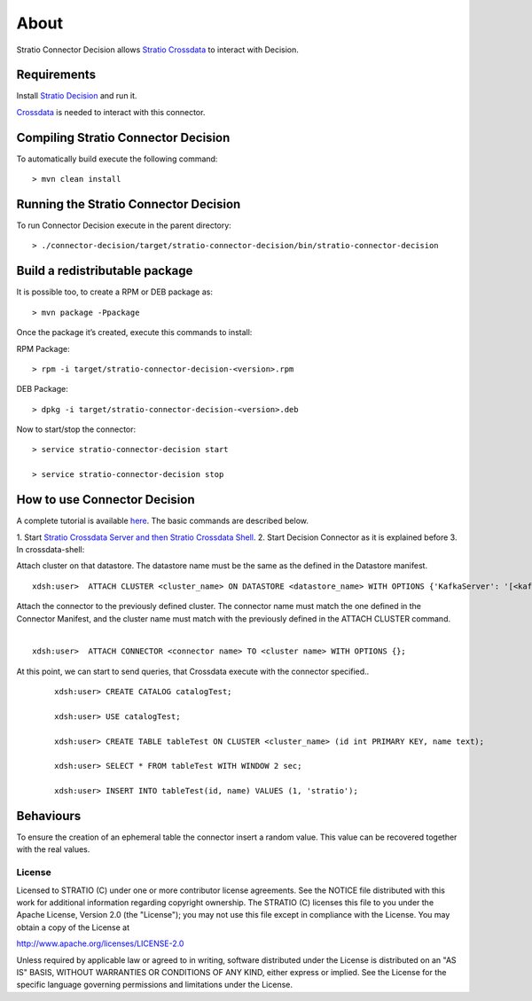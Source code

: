 About
*****

Stratio Connector Decision allows `Stratio Crossdata <http://docs.stratio.com/modules/crossdata/0.5/index.html>`__
to interact with Decision.

Requirements
------------

Install `Stratio Decision <http://docs.openstratio.org/getting-started.html#stratio-decision>`__ and
run it. 

`Crossdata <http://docs.stratio.com/modules/crossdata/0.5/index.html>`__ is needed to
interact with this connector.

Compiling Stratio Connector Decision
-------------------------------------

To automatically build execute the following command:

::

       > mvn clean install

Running the Stratio Connector Decision
---------------------------------------

To run Connector Decision execute in the parent directory:

::

       > ./connector-decision/target/stratio-connector-decision/bin/stratio-connector-decision

Build a redistributable package
-------------------------------
It is possible too, to create a RPM or DEB package as:

::

       > mvn package -Ppackage
       
Once the package it’s created, execute this commands to install:

RPM Package:

::   
    
       > rpm -i target/stratio-connector-decision-<version>.rpm

DEB Package:

::   
    
       > dpkg -i target/stratio-connector-decision-<version>.deb

Now to start/stop the connector:

::   
    
       > service stratio-connector-decision start
       
       > service stratio-connector-decision stop


How to use Connector Decision
------------------------------

A complete tutorial is available `here <First_Steps.rst>`__. The
basic commands are described below.

1. Start `Stratio Crossdata Server and then Stratio Crossdata Shell <http://docs.stratio.com/modules/crossdata/0
.5/index.html>`__.
2. Start Decision Connector as it is explained before
3. In crossdata-shell:

Attach cluster on that datastore. The datastore name must be the same as the defined in the Datastore manifest.
::

       xdsh:user>  ATTACH CLUSTER <cluster_name> ON DATASTORE <datastore_name> WITH OPTIONS {'KafkaServer': '[<kafkaHost_1,kafkaHost_2...kafkaHost_n>]', 'KafkaPort': '[<kafkaPort_1, kafkaPort_2...kafkaPort_n>]', 'zooKeeperServer':'[<zooKeeperHost_1,zooKeeperHost_2...zooKeeperHost_n>]','zooKeeperPort':'[<zooKeeperPort_1,zooKeeperPort_2...zooKeeperPort_n>]'};

Attach the connector to the previously defined cluster. The connector name must match the one defined in the Connector Manifest, and the cluster name must match with the previously defined in the ATTACH CLUSTER command.
   |
:: 

       xdsh:user>  ATTACH CONNECTOR <connector name> TO <cluster name> WITH OPTIONS {};

At this point, we can start to send queries, that Crossdata execute with the connector specified..

   ::

           xdsh:user> CREATE CATALOG catalogTest;

           xdsh:user> USE catalogTest;

           xdsh:user> CREATE TABLE tableTest ON CLUSTER <cluster_name> (id int PRIMARY KEY, name text);

           xdsh:user> SELECT * FROM tableTest WITH WINDOW 2 sec;

           xdsh:user> INSERT INTO tableTest(id, name) VALUES (1, 'stratio');


Behaviours
----------

To ensure the creation of an ephemeral table the connector insert a
random value. This value can be recovered together with the real values.

License
=======

Licensed to STRATIO (C) under one or more contributor license
agreements. See the NOTICE file distributed with this work for
additional information regarding copyright ownership. The STRATIO (C)
licenses this file to you under the Apache License, Version 2.0 (the
"License"); you may not use this file except in compliance with the
License. You may obtain a copy of the License at

http://www.apache.org/licenses/LICENSE-2.0

Unless required by applicable law or agreed to in writing, software
distributed under the License is distributed on an "AS IS" BASIS,
WITHOUT WARRANTIES OR CONDITIONS OF ANY KIND, either express or implied.
See the License for the specific language governing permissions and
limitations under the License.

